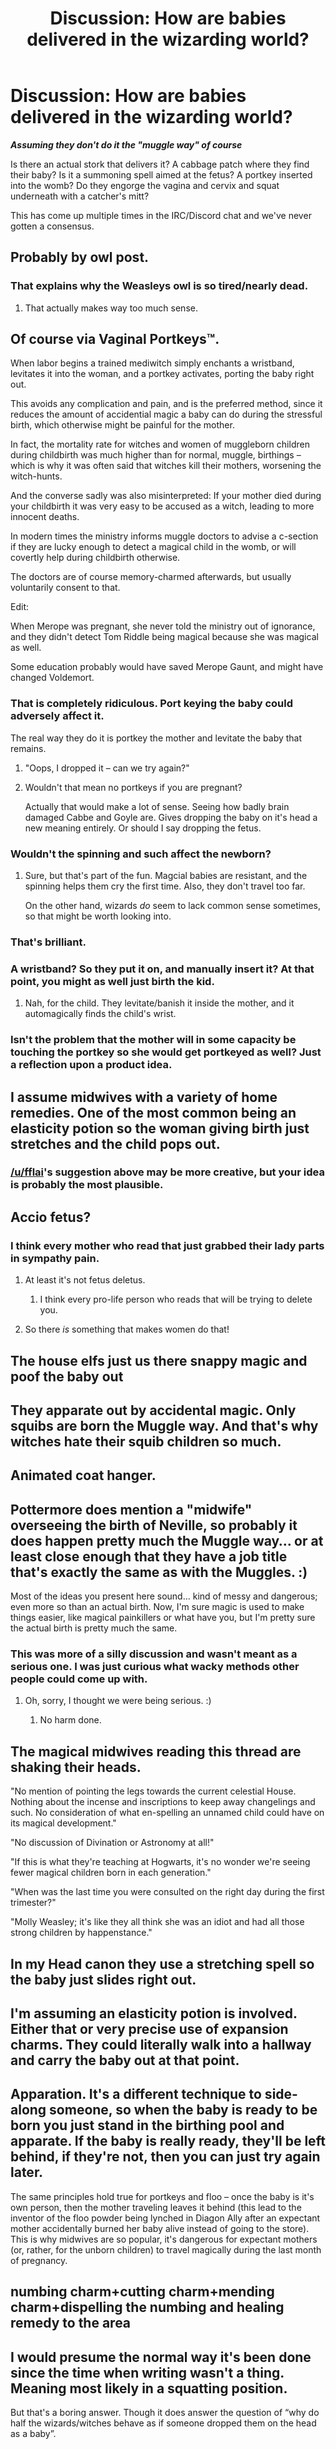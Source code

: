 #+TITLE: Discussion: How are babies delivered in the wizarding world?

* Discussion: How are babies delivered in the wizarding world?
:PROPERTIES:
:Author: Freshenstein
:Score: 27
:DateUnix: 1508452063.0
:DateShort: 2017-Oct-20
:FlairText: Discussion
:END:
*/Assuming they don't do it the "muggle way" of course/*

Is there an actual stork that delivers it? A cabbage patch where they find their baby? Is it a summoning spell aimed at the fetus? A portkey inserted into the womb? Do they engorge the vagina and cervix and squat underneath with a catcher's mitt?

This has come up multiple times in the IRC/Discord chat and we've never gotten a consensus.


** Probably by owl post.
:PROPERTIES:
:Author: Full-Paragon
:Score: 47
:DateUnix: 1508452939.0
:DateShort: 2017-Oct-20
:END:

*** That explains why the Weasleys owl is so tired/nearly dead.
:PROPERTIES:
:Author: Freshenstein
:Score: 69
:DateUnix: 1508453081.0
:DateShort: 2017-Oct-20
:END:

**** That actually makes way too much sense.
:PROPERTIES:
:Author: Full-Paragon
:Score: 23
:DateUnix: 1508461452.0
:DateShort: 2017-Oct-20
:END:


** Of course via Vaginal Portkeys™.

When labor begins a trained mediwitch simply enchants a wristband, levitates it into the woman, and a portkey activates, porting the baby right out.

This avoids any complication and pain, and is the preferred method, since it reduces the amount of accidential magic a baby can do during the stressful birth, which otherwise might be painful for the mother.

In fact, the mortality rate for witches and women of muggleborn children during childbirth was much higher than for normal, muggle, birthings -- which is why it was often said that witches kill their mothers, worsening the witch-hunts.

And the converse sadly was also misinterpreted: If your mother died during your childbirth it was very easy to be accused as a witch, leading to more innocent deaths.

In modern times the ministry informs muggle doctors to advise a c-section if they are lucky enough to detect a magical child in the womb, or will covertly help during childbirth otherwise.

The doctors are of course memory-charmed afterwards, but usually voluntarily consent to that.

Edit:

When Merope was pregnant, she never told the ministry out of ignorance, and they didn't detect Tom Riddle being magical because she was magical as well.

Some education probably would have saved Merope Gaunt, and might have changed Voldemort.
:PROPERTIES:
:Author: fflai
:Score: 29
:DateUnix: 1508452303.0
:DateShort: 2017-Oct-20
:END:

*** That is completely ridiculous. Port keying the baby could adversely affect it.

The real way they do it is portkey the mother and levitate the baby that remains.
:PROPERTIES:
:Author: PawnJJ
:Score: 23
:DateUnix: 1508457622.0
:DateShort: 2017-Oct-20
:END:

**** "Oops, I dropped it -- can we try again?"
:PROPERTIES:
:Author: fflai
:Score: 4
:DateUnix: 1508505180.0
:DateShort: 2017-Oct-20
:END:


**** Wouldn't that mean no portkeys if you are pregnant?

Actually that would make a lot of sense. Seeing how badly brain damaged Cabbe and Goyle are. Gives dropping the baby on it's head a new meaning entirely. Or should I say dropping the fetus.
:PROPERTIES:
:Author: AceTriton
:Score: 2
:DateUnix: 1508507236.0
:DateShort: 2017-Oct-20
:END:


*** Wouldn't the spinning and such affect the newborn?
:PROPERTIES:
:Author: Freshenstein
:Score: 8
:DateUnix: 1508453103.0
:DateShort: 2017-Oct-20
:END:

**** Sure, but that's part of the fun. Magcial babies are resistant, and the spinning helps them cry the first time. Also, they don't travel too far.

On the other hand, wizards /do/ seem to lack common sense sometimes, so that might be worth looking into.
:PROPERTIES:
:Author: fflai
:Score: 18
:DateUnix: 1508453313.0
:DateShort: 2017-Oct-20
:END:


*** That's brilliant.
:PROPERTIES:
:Author: Achille-Talon
:Score: 1
:DateUnix: 1508499235.0
:DateShort: 2017-Oct-20
:END:


*** A wristband? So they put it on, and manually insert it? At that point, you might as well just birth the kid.
:PROPERTIES:
:Author: CastoBlasto
:Score: 1
:DateUnix: 1508502797.0
:DateShort: 2017-Oct-20
:END:

**** Nah, for the child. They levitate/banish it inside the mother, and it automagically finds the child's wrist.
:PROPERTIES:
:Author: fflai
:Score: 1
:DateUnix: 1508503983.0
:DateShort: 2017-Oct-20
:END:


*** Isn't the problem that the mother will in some capacity be touching the portkey so she would get portkeyed as well? Just a reflection upon a product idea.
:PROPERTIES:
:Author: AceTriton
:Score: 1
:DateUnix: 1508506912.0
:DateShort: 2017-Oct-20
:END:


** I assume midwives with a variety of home remedies. One of the most common being an elasticity potion so the woman giving birth just stretches and the child pops out.
:PROPERTIES:
:Author: Thsle
:Score: 10
:DateUnix: 1508475730.0
:DateShort: 2017-Oct-20
:END:

*** [[/u/fflai]]'s suggestion above may be more creative, but your idea is probably the most plausible.
:PROPERTIES:
:Author: Achille-Talon
:Score: 3
:DateUnix: 1508499284.0
:DateShort: 2017-Oct-20
:END:


** Accio fetus?
:PROPERTIES:
:Author: will1707
:Score: 17
:DateUnix: 1508471835.0
:DateShort: 2017-Oct-20
:END:

*** I think every mother who read that just grabbed their lady parts in sympathy pain.
:PROPERTIES:
:Author: Freshenstein
:Score: 23
:DateUnix: 1508473139.0
:DateShort: 2017-Oct-20
:END:

**** At least it's not fetus deletus.
:PROPERTIES:
:Author: will1707
:Score: 13
:DateUnix: 1508505765.0
:DateShort: 2017-Oct-20
:END:

***** I think every pro-life person who reads that will be trying to delete you.
:PROPERTIES:
:Author: AceTriton
:Score: 2
:DateUnix: 1508506733.0
:DateShort: 2017-Oct-20
:END:


**** So there /is/ something that makes women do that!
:PROPERTIES:
:Author: maxxie10
:Score: 2
:DateUnix: 1508504729.0
:DateShort: 2017-Oct-20
:END:


** The house elfs just us there snappy magic and poof the baby out
:PROPERTIES:
:Author: KittenPoop90041
:Score: 8
:DateUnix: 1508476328.0
:DateShort: 2017-Oct-20
:END:


** They apparate out by accidental magic. Only squibs are born the Muggle way. And that's why witches hate their squib children so much.
:PROPERTIES:
:Author: Taure
:Score: 8
:DateUnix: 1508586271.0
:DateShort: 2017-Oct-21
:END:


** Animated coat hanger.
:PROPERTIES:
:Author: mrc4nn0n
:Score: 6
:DateUnix: 1508547431.0
:DateShort: 2017-Oct-21
:END:


** Pottermore does mention a "midwife" overseeing the birth of Neville, so probably it does happen pretty much the Muggle way... or at least close enough that they have a job title that's exactly the same as with the Muggles. :)

Most of the ideas you present here sound... kind of messy and dangerous; even more so than an actual birth. Now, I'm sure magic is used to make things easier, like magical painkillers or what have you, but I'm pretty sure the actual birth is pretty much the same.
:PROPERTIES:
:Author: Dina-M
:Score: 9
:DateUnix: 1508454749.0
:DateShort: 2017-Oct-20
:END:

*** This was more of a silly discussion and wasn't meant as a serious one. I was just curious what wacky methods other people could come up with.
:PROPERTIES:
:Author: Freshenstein
:Score: 17
:DateUnix: 1508456163.0
:DateShort: 2017-Oct-20
:END:

**** Oh, sorry, I thought we were being serious. :)
:PROPERTIES:
:Author: Dina-M
:Score: 1
:DateUnix: 1508516604.0
:DateShort: 2017-Oct-20
:END:

***** No harm done.
:PROPERTIES:
:Author: Freshenstein
:Score: 1
:DateUnix: 1508516837.0
:DateShort: 2017-Oct-20
:END:


** The magical midwives reading this thread are shaking their heads.

"No mention of pointing the legs towards the current celestial House. Nothing about the incense and inscriptions to keep away changelings and such. No consideration of what en-spelling an unnamed child could have on its magical development."

"No discussion of Divination or Astronomy at all!"

"If this is what they're teaching at Hogwarts, it's no wonder we're seeing fewer magical children born in each generation."

"When was the last time you were consulted on the right day during the first trimester?"

"Molly Weasley; it's like they all think she was an idiot and had all those strong children by happenstance."
:PROPERTIES:
:Author: wordhammer
:Score: 7
:DateUnix: 1508520023.0
:DateShort: 2017-Oct-20
:END:


** In my Head canon they use a stretching spell so the baby just slides right out.
:PROPERTIES:
:Author: Call0013
:Score: 2
:DateUnix: 1508480755.0
:DateShort: 2017-Oct-20
:END:


** I'm assuming an elasticity potion is involved. Either that or very precise use of expansion charms. They could literally walk into a hallway and carry the baby out at that point.
:PROPERTIES:
:Author: ForumWarrior
:Score: 2
:DateUnix: 1508482347.0
:DateShort: 2017-Oct-20
:END:


** Apparation. It's a different technique to side-along someone, so when the baby is ready to be born you just stand in the birthing pool and apparate. If the baby is really ready, they'll be left behind, if they're not, then you can just try again later.

The same principles hold true for portkeys and floo -- once the baby is it's own person, then the mother traveling leaves it behind (this lead to the inventor of the floo powder being lynched in Diagon Ally after an expectant mother accidentally burned her baby alive instead of going to the store). This is why midwives are so popular, it's dangerous for expectant mothers (or, rather, for the unborn children) to travel magically during the last month of pregnancy.
:PROPERTIES:
:Author: Astramancer_
:Score: 2
:DateUnix: 1508514193.0
:DateShort: 2017-Oct-20
:END:


** numbing charm+cutting charm+mending charm+dispelling the numbing and healing remedy to the area
:PROPERTIES:
:Author: SleepyGuy12
:Score: 1
:DateUnix: 1508501482.0
:DateShort: 2017-Oct-20
:END:


** I would presume the normal way it's been done since the time when writing wasn't a thing. Meaning most likely in a squatting position.

But that's a boring answer. Though it does answer the question of “why do half the wizards/witches behave as if someone dropped them on the head as a baby”.
:PROPERTIES:
:Author: Kazeto
:Score: 1
:DateUnix: 1508561032.0
:DateShort: 2017-Oct-21
:END:
